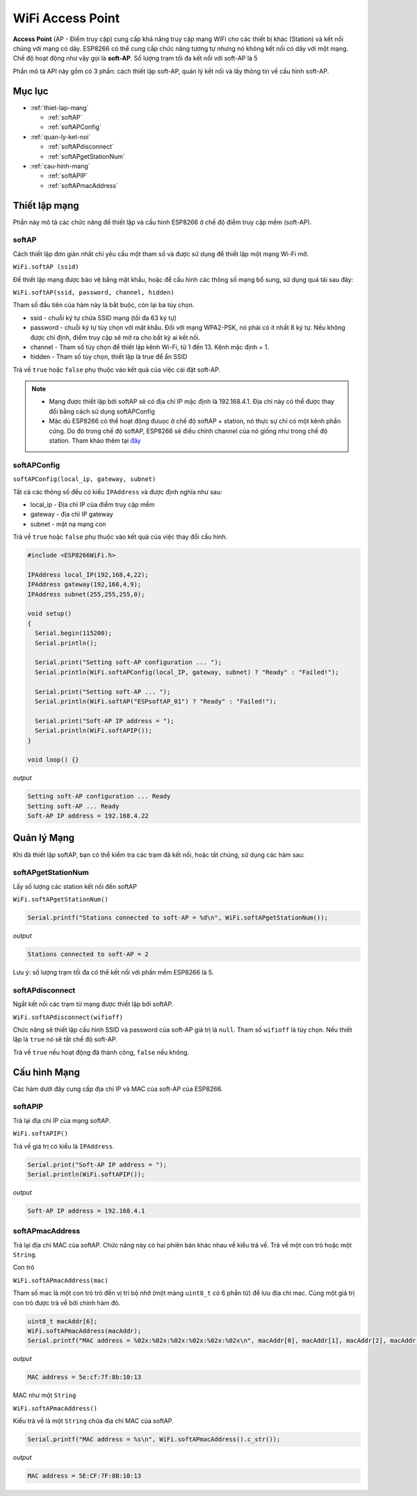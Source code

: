 WiFi Access Point
=================

**Access Point** (AP - Điểm truy cập) cung cấp khả năng truy cập mạng WiFi cho các thiết bị khác (Station) và kết nối chúng với mạng có dây. ESP8266 có thể cung cấp chức năng tương tự nhưng nó không kết nối có dây với một mạng. Chế độ hoạt động như vậy gọi là **soft-AP**. Số lượng trạm tối đa kết nối với soft-AP là 5

.. image:: ../_static/wifi/esp8266-soft-access-point.png

Phần mô tả API này gồm có 3 phần: cách thiết lập soft-AP, quản lý kết nối và lấy thông tin về cấu hình soft-AP.

Mục lục
-------

* :ref:`thiet-lap-mang`

  - :ref:`softAP`
  - :ref:`softAPConfig`

* :ref:`quan-ly-ket-noi`

  - :ref:`softAPdisconnect`
  - :ref:`softAPgetStationNum`

* :ref:`cau-hinh-mang`

  - :ref:`softAPIP`
  - :ref:`softAPmacAddress`

.. _thiet-lap-mang:

Thiết lập mạng
--------------

Phần này mô tả các chức năng để thiết lập và cấu hình ESP8266 ở chế độ điểm truy cập mềm (soft-AP).

.. _softAP:

softAP
^^^^^^

Cách thiết lập đơn giản nhất chỉ yêu cầu một tham số và được sử dụng để thiết lập một mạng Wi-Fi mở.

``WiFi.softAP (ssid)``

Để thiết lập mạng được bảo vệ bằng mật khẩu, hoặc để cấu hình các thông số mạng bổ sung, sử dụng quá tải sau đây:

``WiFi.softAP(ssid, password, channel, hidden)``

Tham số đầu tiên của hàm này là bắt buộc, còn lại ba tùy chọn.

* ssid - chuỗi ký tự chứa SSID mạng (tối đa 63 ký tự)
* password - chuỗi ký tự tùy chọn với mật khẩu. Đối với mạng WPA2-PSK, nó phải có ít nhất 8 ký tự. Nếu không được chỉ định, điểm truy cập sẽ mở ra cho bất kỳ ai kết nối.
* channel - Tham số tùy chọn để thiết lập kênh Wi-Fi, từ 1 đến 13. Kênh mặc định = 1.
* hidden - Tham số tùy chọn, thiết lập là true để ẩn SSID

Trả về ``true`` hoặc ``false`` phụ thuộc vào kết quả của việc cài đặt soft-AP.

.. note::
    
    * Mạng được thiết lập bởi softAP sẽ có địa chỉ IP mặc định là 192.168.4.1. Địa chỉ này có thể được thay đổi bằng cách sử dụng softAPConfig
    * Mặc dù ESP8266 có thể hoạt động đưuọc ở chế độ softAP + station, nó thực sự chỉ có một kênh phần cứng. Do đó trong chế độ softAP, ESP8266 sẽ điều chỉnh channel của nó giống như trong chế độ station. Tham khảo thêm tại `đây <http://bbs.espressif.com/viewtopic.php?f=10&t=324>`_

.. _softAPConfig:

softAPConfig
^^^^^^^^^^^^

``softAPConfig(local_ip, gateway, subnet)``

Tất cả các thông số đều có kiểu ``IPAddress`` và được định nghĩa như sau:

* local_ip - Địa chỉ IP của điểm truy cập mềm
* gateway - địa chỉ IP gateway
* subnet - mặt nạ mạng con

Trả về ``true`` hoặc ``false`` phụ thuộc vào kết quả của việc thay đổi cấu hình.

.. code:: cpp

	#include <ESP8266WiFi.h>

	IPAddress local_IP(192,168,4,22);
	IPAddress gateway(192,168,4,9);
	IPAddress subnet(255,255,255,0);

	void setup()
	{
	  Serial.begin(115200);
	  Serial.println();

	  Serial.print("Setting soft-AP configuration ... ");
	  Serial.println(WiFi.softAPConfig(local_IP, gateway, subnet) ? "Ready" : "Failed!");

	  Serial.print("Setting soft-AP ... ");
	  Serial.println(WiFi.softAP("ESPsoftAP_01") ? "Ready" : "Failed!");

	  Serial.print("Soft-AP IP address = ");
	  Serial.println(WiFi.softAPIP());
	}

	void loop() {}

*output*

.. code:: cpp

	Setting soft-AP configuration ... Ready
	Setting soft-AP ... Ready
	Soft-AP IP address = 192.168.4.22

.. _quan-ly-ket-noi:

Quản lý Mạng
------------

Khi đã thiết lập softAP, bạn có thể kiểm tra các trạm đã kết nối, hoặc tắt chúng, sử dụng các hàm sau:

.. _softAPgetStationNum:

softAPgetStationNum
^^^^^^^^^^^^^^^^^^^

Lấy số lượng các station kết nối đến softAP

``WiFi.softAPgetStationNum()``

.. code:: cpp

	Serial.printf("Stations connected to soft-AP = %d\n", WiFi.softAPgetStationNum());

*output*

.. code:: cpp

	Stations connected to soft-AP = 2

Lưu ý: số lượng trạm tối đa có thể kết nối với phần mềm ESP8266 là 5.

.. _softAPdisconnect:

softAPdisconnect
^^^^^^^^^^^^^^^^

Ngắt kết nối các trạm từ mạng được thiết lập bởi softAP.

``WiFi.softAPdisconnect(wifioff)``

Chức năng sẽ thiết lập cấu hình SSID và password của soft-AP giá trị là ``null``. Tham số ``wifioff`` là tùy chọn. Nếu thiết lập là ``true`` nó sẽ tắt chế độ soft-AP.

Trả về ``true`` nếu hoạt động đã thành công, ``false`` nếu không.

.. _cau-hinh-mang:

Cấu hình Mạng
-------------

Các hàm dưới đây cung cấp địa chỉ IP và MAC của soft-AP của ESP8266.

.. _softAPIP:

softAPIP
^^^^^^^^

Trả lại địa chỉ IP của mạng softAP.

``WiFi.softAPIP()``

Trả về giá trị có kiểu là ``IPAddress``.

.. code:: cpp

	Serial.print("Soft-AP IP address = ");
	Serial.println(WiFi.softAPIP());

*output*

.. code:: cpp

	Soft-AP IP address = 192.168.4.1

.. _softAPmacAddress:

softAPmacAddress
^^^^^^^^^^^^^^^^

Trả lại địa chỉ MAC của softAP. Chức năng này có hai phiên bản khác nhau về kiểu trả về. Trả về một con trỏ hoặc một ``String``.

Con trỏ

``WiFi.softAPmacAddress(mac)``

Tham số mac là một con trỏ trỏ đến vị trí bộ nhớ (một mảng ``uint8_t`` có 6 phẩn tử) để lưu địa chỉ mac. Cùng một giá trị con trỏ được trả về bởi chính hàm đó.

.. code:: cpp

	uint8_t macAddr[6];
	WiFi.softAPmacAddress(macAddr);
	Serial.printf("MAC address = %02x:%02x:%02x:%02x:%02x:%02x\n", macAddr[0], macAddr[1], macAddr[2], macAddr[3], macAddr[4], macAddr[5]);

*output*

.. code:: cpp

	MAC address = 5e:cf:7f:8b:10:13

MAC như một ``String``

``WiFi.softAPmacAddress()``

Kiểu trả về là một ``String`` chứa địa chỉ MAC của softAP.

.. code:: cpp

	Serial.printf("MAC address = %s\n", WiFi.softAPmacAddress().c_str());

*output*

.. code:: cpp

	MAC address = 5E:CF:7F:8B:10:13